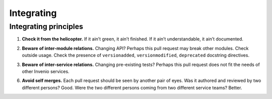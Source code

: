.. This file is part of Invenio
   Copyright (C) 2015, 2016 CERN.

   Invenio is free software; you can redistribute it and/or
   modify it under the terms of the GNU General Public License as
   published by the Free Software Foundation; either version 2 of the
   License, or (at your option) any later version.

   Invenio is distributed in the hope that it will be useful, but
   WITHOUT ANY WARRANTY; without even the implied warranty of
   MERCHANTABILITY or FITNESS FOR A PARTICULAR PURPOSE.  See the GNU
   General Public License for more details.

   You should have received a copy of the GNU General Public License
   along with Invenio; if not, write to the Free Software Foundation, Inc.,
   59 Temple Place, Suite 330, Boston, MA 02111-1307, USA.

=============
 Integrating
=============

Integrating principles
======================

.. _check-it-from-the-helicopter:

1. **Check it from the helicopter.** If it ain’t green, it ain’t finished. If it
   ain’t understandable, it ain’t documented.

.. _beware-of-inter-module-relations:

2. **Beware of inter-module relations.** Changing API? Perhaps this pull request
   may break other modules. Check outside usage. Check the presence of
   ``versionadded``, ``versionmodified``, ``deprecated`` docstring directives.

.. _beware-of-inter-service-relations:

3. **Beware of inter-service relations.** Changing pre-existing tests? Perhaps
   this pull request does not fit the needs of other Invenio services.

.. _avoid-self-merges:

6. **Avoid self merges.** Each pull request should be seen by another pair of
   eyes. Was it authored and reviewed by two different persons? Good. Were the
   two different persons coming from two different service teams? Better.
